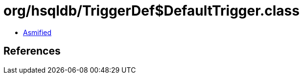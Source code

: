 = org/hsqldb/TriggerDef$DefaultTrigger.class

 - link:TriggerDef$DefaultTrigger-asmified.java[Asmified]

== References

